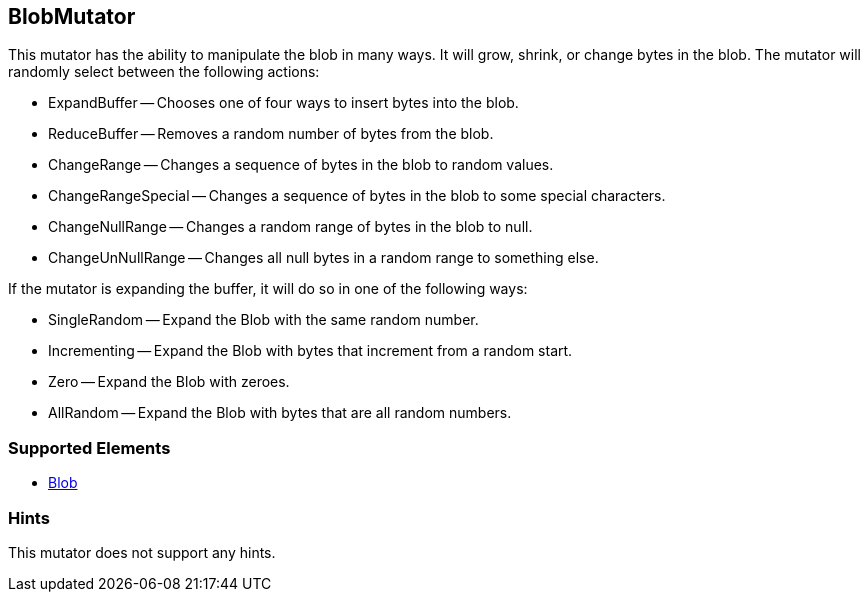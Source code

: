 <<<
[[Mutators_BlobMutator]]
== BlobMutator

This mutator has the ability to manipulate the blob in many ways. It will grow, shrink, or change bytes in the blob. The mutator will randomly select between the following actions:

 * ExpandBuffer -- Chooses one of four ways to insert bytes into the blob.
 * ReduceBuffer -- Removes a random number of bytes from the blob.
 * ChangeRange -- Changes a sequence of bytes in the blob to random values.
 * ChangeRangeSpecial -- Changes a sequence of bytes in the blob to some special characters.
 * ChangeNullRange -- Changes a random range of bytes in the blob to null.
 * ChangeUnNullRange -- Changes all null bytes in a random range to something else.

If the mutator is expanding the buffer, it will do so in one of the following ways:

 * SingleRandom -- Expand the Blob with the same random number.
 * Incrementing -- Expand the Blob with bytes that increment from a random start.
 * Zero -- Expand the Blob with zeroes.
 * AllRandom -- Expand the Blob with bytes that are all random numbers.

=== Supported Elements

 * xref:Blob[Blob]

=== Hints

This mutator does not support any hints.
